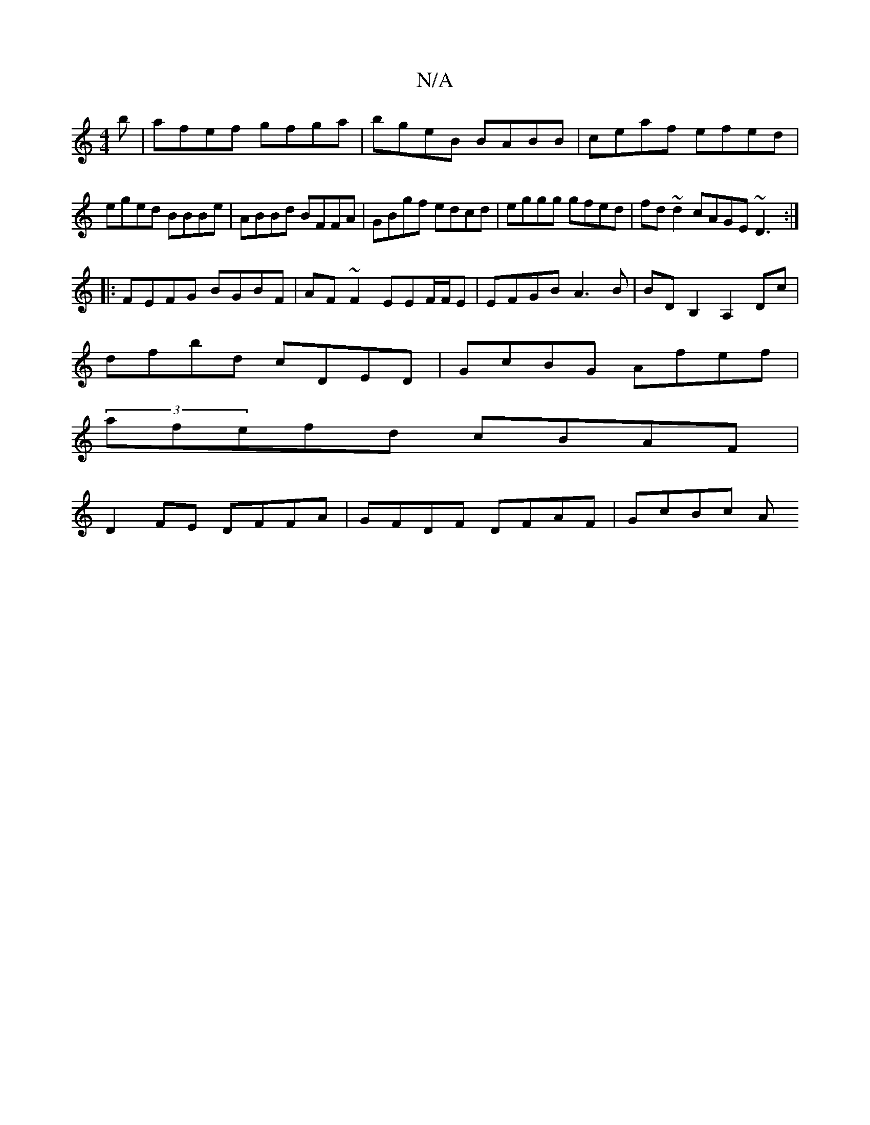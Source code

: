 X:1
T:N/A
M:4/4
R:N/A
K:Cmajor
b|afef gfga|bgeB BABB|ceaf efed|eged BBBe|ABBd BFFA|GBgf edcd|eggg gfed|fd~d2 cAGE ~D3:|
|:FEFG BGBF|AF~F2 EEF/F/E|EFGB A3B|BDB,2 A,2 Dc|
dfbd cDED|GcBG Afef|
(3afefd cBAF|
D2 FE DFFA|GFDF DFAF|GcBc A